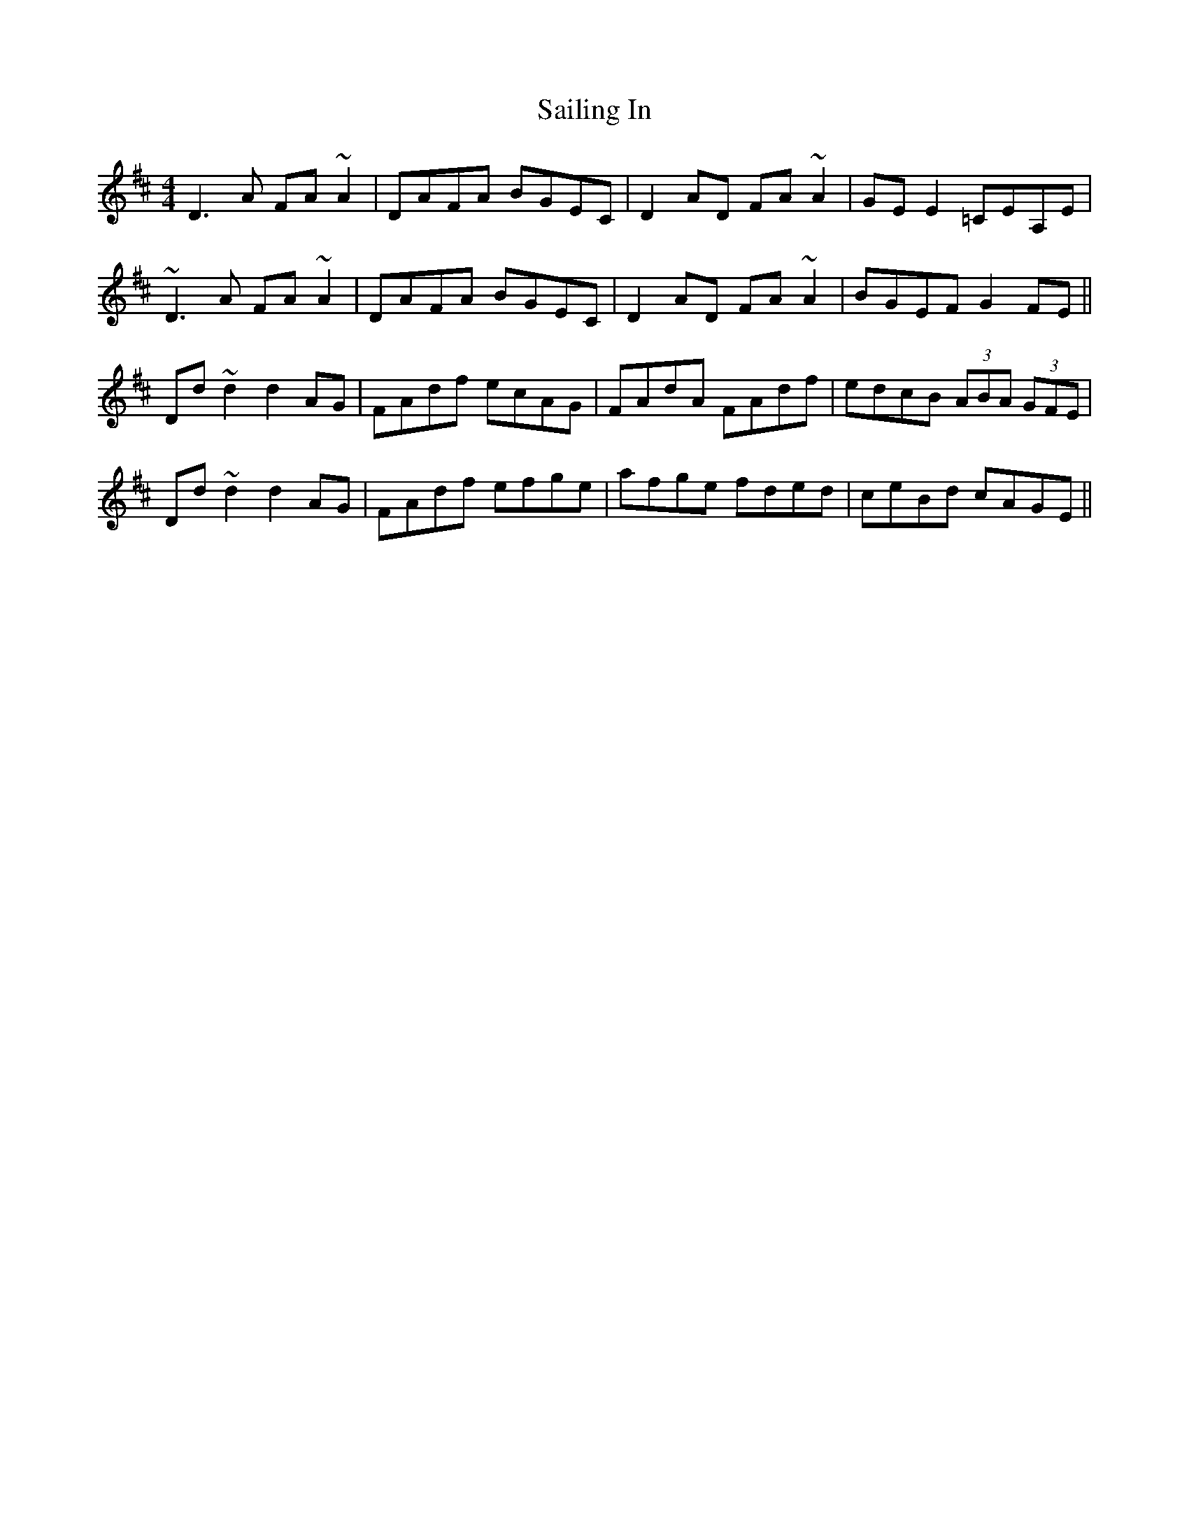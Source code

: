 X: 35633
T: Sailing In
R: reel
M: 4/4
K: Dmajor
D3 A FA~A2|DAFA BGEC|D2 AD FA~A2|GE E2 =CEA,E|
~D3A FA~A2|DAFA BGEC|D2 AD FA~A2|BGEF G2 FE||
Dd~d2 d2 AG|FAdf ecAG|FAdA FAdf|edcB (3ABA (3GFE|
Dd~d2 d2 AG|FAdf efge|afge fded|ceBd cAGE||

